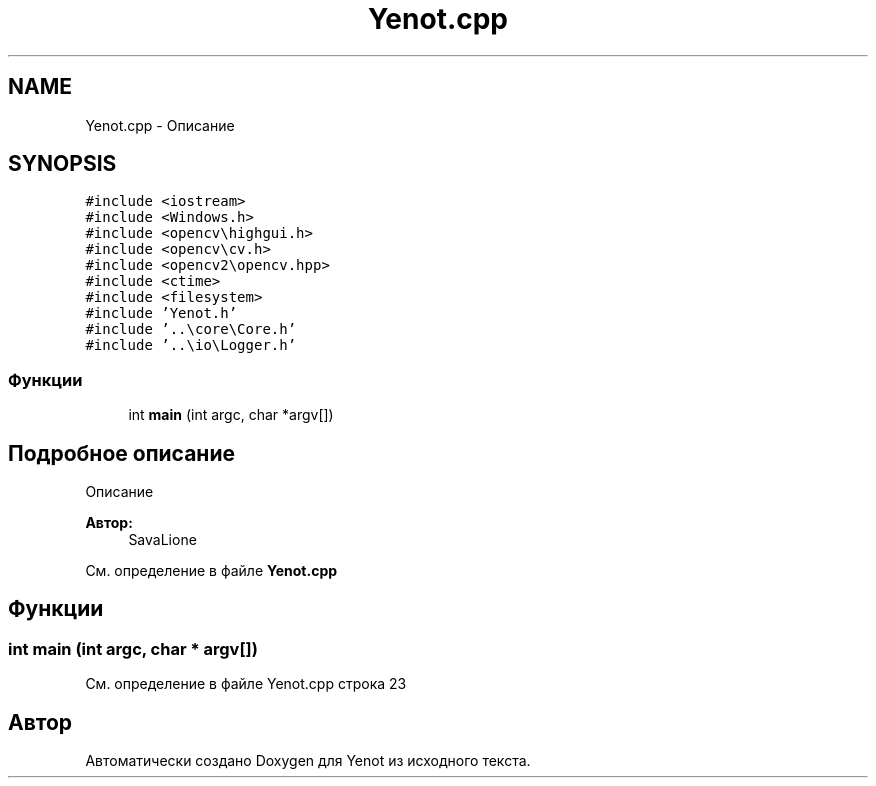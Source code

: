 .TH "Yenot.cpp" 3 "Сб 28 Апр 2018" "Yenot" \" -*- nroff -*-
.ad l
.nh
.SH NAME
Yenot.cpp \- Описание  

.SH SYNOPSIS
.br
.PP
\fC#include <iostream>\fP
.br
\fC#include <Windows\&.h>\fP
.br
\fC#include <opencv\\highgui\&.h>\fP
.br
\fC#include <opencv\\cv\&.h>\fP
.br
\fC#include <opencv2\\opencv\&.hpp>\fP
.br
\fC#include <ctime>\fP
.br
\fC#include <filesystem>\fP
.br
\fC#include 'Yenot\&.h'\fP
.br
\fC#include '\&.\&.\\core\\Core\&.h'\fP
.br
\fC#include '\&.\&.\\io\\Logger\&.h'\fP
.br

.SS "Функции"

.in +1c
.ti -1c
.RI "int \fBmain\fP (int argc, char *argv[])"
.br
.in -1c
.SH "Подробное описание"
.PP 
Описание 


.PP
\fBАвтор:\fP
.RS 4
SavaLione 
.RE
.PP

.PP
См\&. определение в файле \fBYenot\&.cpp\fP
.SH "Функции"
.PP 
.SS "int main (int argc, char * argv[])"

.PP
См\&. определение в файле Yenot\&.cpp строка 23
.SH "Автор"
.PP 
Автоматически создано Doxygen для Yenot из исходного текста\&.
